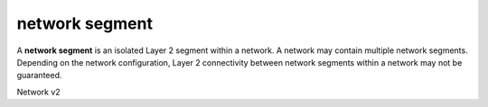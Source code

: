===============
network segment
===============

A **network segment** is an isolated Layer 2 segment within a network.
A network may contain multiple network segments. Depending on the
network configuration, Layer 2 connectivity between network segments
within a network may not be guaranteed.

Network v2

.. NOTE(efried): have to list these out one by one; 'network segment *' pulls
                 ... range *.

.. autoprogram-cliff:: openstack.network.v2
   :command: network segment create

.. autoprogram-cliff:: openstack.network.v2
   :command: network segment delete

.. autoprogram-cliff:: openstack.network.v2
   :command: network segment list

.. autoprogram-cliff:: openstack.network.v2
   :command: network segment set

.. autoprogram-cliff:: openstack.network.v2
   :command: network segment show
